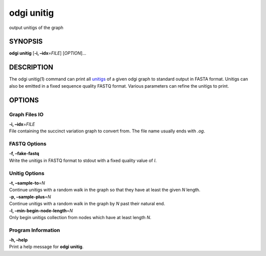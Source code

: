 .. _odgi unitig:

#########
odgi unitig
#########

output unitigs of the graph

SYNOPSIS
========

**odgi unitig** [**-i, –idx**\ =\ *FILE*] [*OPTION*]…

DESCRIPTION
===========

The odgi unitig(1) command can print all
`unitigs <https://github.com/mcveanlab/mccortex/wiki/unitig>`__ of a
given odgi graph to standard output in FASTA format. Unitigs can also be
emitted in a fixed sequence quality FASTQ format. Various parameters can
refine the unitigs to print.

OPTIONS
=======

Graph Files IO
--------------

| **-i, –idx**\ =\ *FILE*
| File containing the succinct variation graph to convert from. The file
  name usually ends with *.og*.

FASTQ Options
-------------

| **-f, –fake-fastq**
| Write the unitigs in FASTQ format to stdout with a fixed quality value
  of *I*.

Unitig Options
--------------

| **-t, –sample-to**\ =\ *N*
| Continue unitigs with a random walk in the graph so that they have at
  least the given *N* length.

| **-p, –sample-plus**\ =\ *N*
| Continue unitigs with a random walk in the graph by *N* past their
  natural end.

| **-l, –min-begin-node-length**\ =\ *N*
| Only begin unitigs collection from nodes which have at least length
  *N*.

Program Information
-------------------

| **-h, –help**
| Print a help message for **odgi unitig**.

..
	EXIT STATUS
	===========
	
	| **0**
	| Success.
	
	| **1**
	| Failure (syntax or usage error; parameter error; file processing
	  failure; unexpected error).
	
	BUGS
	====
	
	Refer to the **odgi** issue tracker at
	https://github.com/pangenome/odgi/issues.
	
	AUTHORS
	=======
	
	**odgi unitig** was written by Erik Garrison.
